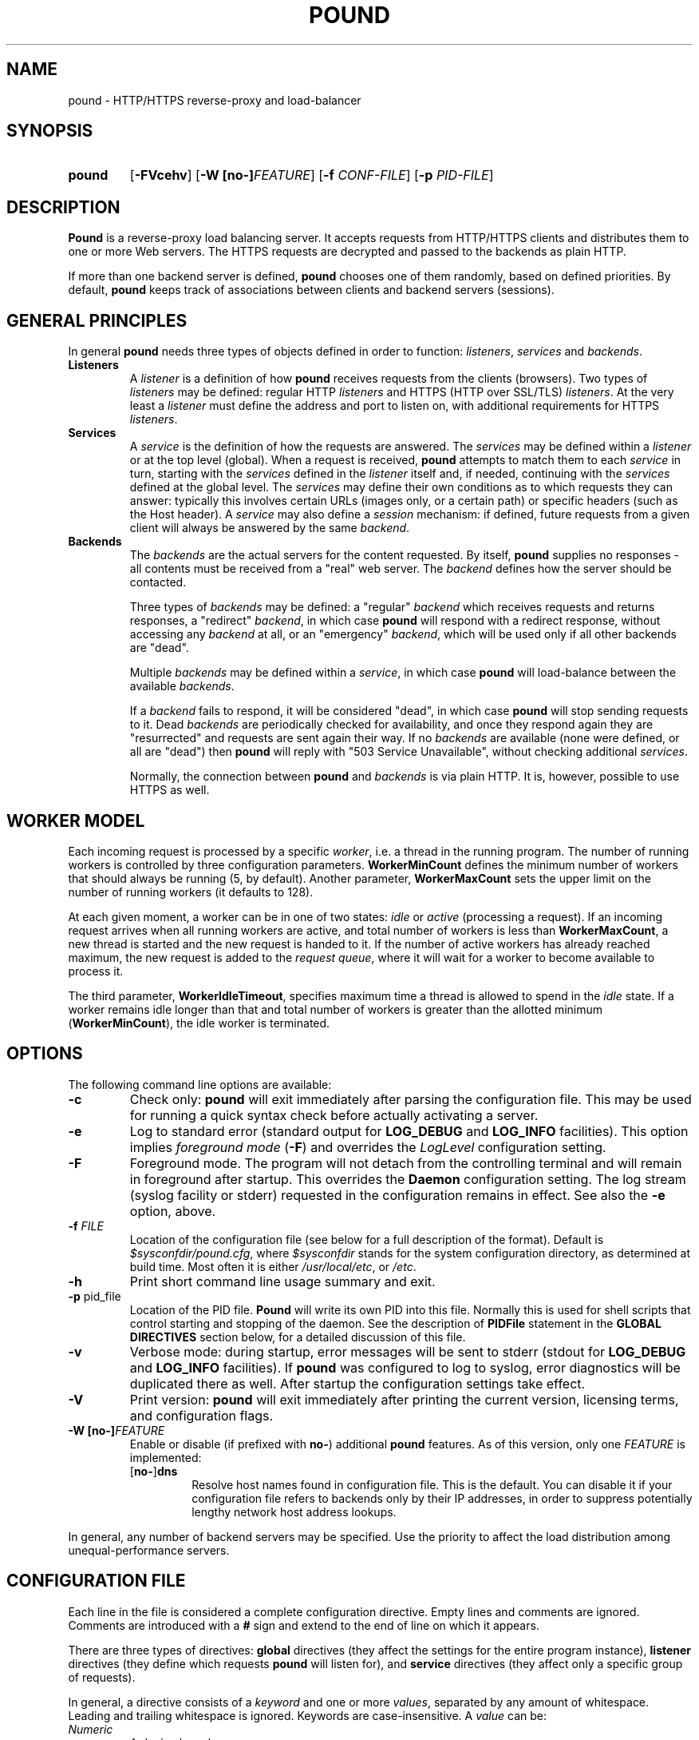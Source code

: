 .\" Pound - the reverse-proxy load-balancer
.\" Copyright (C) 2002-2010 Apsis GmbH
.\" Copyright (C) 2018-2023 Sergey Poznyakoff
.\"
.\" Pound is free software; you can redistribute it and/or modify
.\" it under the terms of the GNU General Public License as published by
.\" the Free Software Foundation; either version 3 of the License, or
.\" (at your option) any later version.
.\"
.\" Pound is distributed in the hope that it will be useful,
.\" but WITHOUT ANY WARRANTY; without even the implied warranty of
.\" MERCHANTABILITY or FITNESS FOR A PARTICULAR PURPOSE.  See the
.\" GNU General Public License for more details.
.\"
.\" You should have received a copy of the GNU General Public License
.\" along with pound.  If not, see <http://www.gnu.org/licenses/>.
.TH POUND 8 "February 17, 2023" "pound" "System Manager's Manual"
.SH NAME
pound \- HTTP/HTTPS reverse-proxy and load-balancer
.SH SYNOPSIS
.TP
.B pound
[\fB\-FVcehv\fR]
[\fB\-W [\fBno\-]\fIFEATURE\fR]
[\fB\-f \fICONF-FILE\fR]
[\fB\-p \fIPID-FILE\fR]
.SH DESCRIPTION
.PP
.B Pound
is a reverse-proxy load balancing server. It accepts requests from HTTP/HTTPS
clients and distributes them to one or more Web servers. The HTTPS requests are
decrypted and passed to the backends as plain HTTP.
.PP
If more than one backend server is defined,
.B pound
chooses one of them randomly, based on defined priorities. By default,
.B pound
keeps track of associations between clients and backend servers (sessions).
.SH GENERAL PRINCIPLES
.P
In general
.B pound
needs three types of objects defined in order to function:
.IR listeners ,
.I services
and
.IR backends .
.TP
\fBListeners\fR
A
.I listener
is a definition of how
.B pound
receives requests from the clients (browsers). Two types of
.I listeners
may be defined: regular HTTP
.I listeners
and HTTPS (HTTP over SSL/TLS)
.IR listeners .
At the very least a
.I listener
must define the address and port to listen on, with additional
requirements for HTTPS
.IR listeners .
.TP
\fBServices\fR
A
.I service
is the definition of how the requests are answered. The
.I services
may be defined within a
.I listener
or at the top level (global). When a request is received,
.B pound
attempts to match them to each
.I service
in turn, starting with the
.I services
defined in the
.I listener
itself and, if needed, continuing with the
.I services
defined at the global level. The
.I services
may define their own conditions as to which requests they can answer:
typically this involves certain URLs (images only, or a certain path)
or specific headers (such as the Host header). A
.I service
may also define a
.I session
mechanism: if defined, future requests from a given client will always
be answered by the same
.IR backend .
.TP
\fBBackends\fR
The
.I backends
are the actual servers for the content requested. By itself,
.B pound
supplies no responses - all contents must be received from a "real"
web server. The
.I backend
defines how the server should be contacted.
.IP
Three types of
.I backends
may be defined: a "regular"
.I backend
which receives requests and returns responses, a "redirect"
.IR backend ,
in which case
.B pound
will respond with a redirect response, without accessing any
.I backend
at all, or an "emergency"
.IR backend ,
which will be used only if all other backends are "dead".
.IP
Multiple
.I backends
may be defined within a
.IR service ,
in which case
.B pound
will load-balance between the available
.IR backends .
.IP
If a
.I backend
fails to respond, it will be considered "dead", in which case
.B pound
will stop sending requests to it. Dead
.I backends
are periodically checked for availability, and once they respond again they
are "resurrected" and requests are sent again their way. If no
.I backends
are available (none were defined, or all are "dead") then
.B pound
will reply with "503 Service Unavailable", without checking additional
.IR services .
.IP
Normally, the connection between
.B pound
and
.I backends
is via plain HTTP.  It is, however, possible to use HTTPS as well.
.SH WORKER MODEL
Each incoming request is processed by a specific \fIworker\fR, i.e. a
thread in the running program.  The number of running workers is
controlled by three configuration parameters.  \fBWorkerMinCount\fR
defines the minimum number of workers that should always be running
(5, by default). Another parameter, \fBWorkerMaxCount\fR sets the
upper limit on the number of running workers (it defaults to 128).
.PP
At each given moment, a worker can be in one of two states: \fIidle\fR
or \fIactive\fR (processing a request).  If an incoming request
arrives when all running workers are active, and total number of
workers is less than \fBWorkerMaxCount\fR, a new thread is started and
the new request is handed to it.  If the number of active workers has
already reached maximum, the new request is added to the \fIrequest
queue\fR, where it will wait for a worker to become available to
process it.
.PP
The third parameter, \fBWorkerIdleTimeout\fR, specifies maximum time
a thread is allowed to spend in the \fIidle\fR state.  If a worker
remains idle longer than that and total number of workers is greater
than the allotted minimum (\fBWorkerMinCount\fR), the idle worker is
terminated.
.SH OPTIONS
The following command line options are available:
.TP
\fB\-c\fR
Check only:
.B pound
will exit immediately after parsing the configuration file. This may
be used for running a quick syntax check before actually activating a
server.
.TP
\fB\-e\fR
Log to standard error (standard output for \fBLOG_DEBUG\fR and
\fBLOG_INFO\fR facilities).  This option implies \fIforeground mode\fR
(\fB\-F\fR) and overrides the \fILogLevel\fR configuration setting.
.TP
\fB\-F\fR
Foreground mode.  The program will not detach from the controlling
terminal and will remain in foreground after startup.  This overrides
the \fBDaemon\fR configuration setting.  The log stream (syslog
facility or stderr) requested in the configuration remains in effect.
See also the \fB\-e\fR option, above.
.TP
\fB\-f\fR \fIFILE\fR
Location of the configuration file (see below for a full description
of the format).  Default is
.IR $sysconfdir/pound.cfg ,
where \fI$sysconfdir\fR stands for the system configuration directory,
as determined at build time.  Most often it is either
.IR /usr/local/etc ,
or
.IR /etc .
.TP
.B \-h
Print short command line usage summary and exit.
.TP
\fB\-p\fR pid_file
Location of the PID file.
.B Pound
will write its own PID into this file. Normally this is used for shell
scripts that control starting and stopping of the daemon. See the
description of
.B PIDFile
statement in the
.B GLOBAL DIRECTIVES
section below, for a detailed discussion of this file.
.TP
\fB\-v\fR
Verbose mode: during startup, error messages will be sent to stderr
(stdout for \fBLOG_DEBUG\fR and \fBLOG_INFO\fR facilities).  If
.B pound
was configured to log to syslog, error diagnostics will be duplicated
there as well.  After startup the configuration settings take effect.
.TP
\fB\-V\fR
Print version:
.B pound
will exit immediately after printing the current version, licensing
terms, and configuration flags.
.TP
\fB\-W [\fBno\-]\fIFEATURE\fR
Enable or disable (if prefixed with \fBno\-\fR) additional \fBpound\fR
features.  As of this version, only one \fIFEATURE\fR is implemented:
.RS
.TP
.RB [ no\- ] dns
Resolve host names found in configuration file.  This is the default.
You can disable it if your configuration file refers to backends only
by their IP addresses, in order to suppress potentially lengthy
network host address lookups.
.RE
.PP
In general, any number of backend servers may be specified. Use the
priority to affect the load distribution among unequal-performance
servers.
.SH "CONFIGURATION FILE"
Each line in the file is considered a complete configuration
directive. Empty lines and comments are ignored. Comments are
introduced with a \fB#\fR sign and extend to the end of line on which
it appears.
.PP
There are three types of directives:
.B global
directives (they affect the settings for the entire program instance),
.B listener
directives (they define which requests
.B pound
will listen for), and
.B service
directives (they affect only a specific group of requests).
.PP
In general, a directive consists of a \fIkeyword\fR and one or
more \fIvalues\fR, separated by any amount of whitespace.  Leading and
trailing whitespace is ignored. Keywords are case-insensitive. A
\fIvalue\fR can be:
.TP
.I Numeric
A decimal number.
.TP
.I Boolean
The words \fByes\fR, \fBtrue\fR, \fBon\fR, or \fB1\fR indicating
\fItrue\fR, and \fBno\fR, \fBfalse\fR, \fBoff\fR, or \fB0\fR
indicating \fIfalse\fR. All words are case-insensitive.
.TP
.I String
Any sequence of characters between double-quotes.  A backslash is
treated as an escape character: if it is followed by a double-quote
or another backslash, it is removed and the character after it is
read literally.  If it is followed by any other character, a warning
message is printed.
.TP
.I Identifier
A sequence of characters starting with an ASCII letter and consisting
of letters, digits and underscores.
.TP
.I IP address
An IPv4 or IPv6 address in numeric form, or a hostname.
.PP
Unless specified otherwise, directives may appear in any order.
.SH "GLOBAL DIRECTIVES"
Global directives may appear anywhere within the configuration file,
although it is customary for them to be at the start.
.TP
\fBUser\fR "user_name"
Specify the user
.B pound
will run as (must be defined in the system user database).
.TP
\fBGroup\fR "group_name"
Specify the group
.B pound
will run as (must be defined in the system group database).
.TP
\fBRootJail\fR "directory_path_and_name"
Specify the directory that
.B pound
will chroot to at runtime. Please note that OpenSSL requires access to
/dev/urandom, so make sure you create a device by that name,
accessible from the root jail directory.
.B pound
may also require access to
.I /dev/syslog
or similar.
.TP
\fBHeaderOption\fR \fIopt\fR...
Sets default options for header addition.  \fIopt\fR is one of:
\fBnone\fR to disable additional headers, \fBforwarded\fR to enable
adding
.BR X\-Forwarded\-For ,
.BR X\-Forwarded\-Proto ,
and
.B X\-Forwarded\-Port
headers, and
.B ssl
to enable passing information about SSL certificates in various
.B X\-SSL\-*
headers.  The default is
.IP
.RS
.B HeaderOption forwarded ssl
.RE
.IP
This setting can be overridden on a per-listener basis.  See the
description of \fBHeaderOption\fR directive in \fBHTTP Listener\fR
section, and section \fBBUILT-IN HEADERS\fR, for a detailed
discussion of various header modification directives and their effect.
.TP
\fBDaemon\fR \fIbool\fR
Have
.B pound
run in the foreground (if \fIfalse\fR) or as a daemon (if
\fItrue\fR). By default
.B pound
runs as a daemon (detaches itself from the controlling terminal and
puts itself in the background). By specifying this option you can force
.B pound
to work like a regular process. Useful for debugging or if you want to
use something like \fIdaemontools\fR.
.TP
\fBSupervisor\fR \fIbool\fR
When running in daemon mode, start a \fIsupervisor\fR process first.
This process will monitor the subordinate \fBpound\fR process, restarting
it if it fails.
.TP
\fBWorkerMinCount\fR \fIN\fR
Sets minimum number of worker threads that must always be running.
The default is 5.
See the section
.B WORKER MODEL
above for a detailed discussion.
.TP
\fBWorkerMaxCount\fR \fIN\fR
Sets maximum number of worker threads.  The default is 128.
See the section
.B WORKER MODEL
above for a detailed discussion.
.TP
\fBWorkerIdleTimeout\fR \fISEC\fR
Sets idle timeout for a worker thread.  Default is 30 seconds.
See the section
.B WORKER MODEL
above for a detailed discussion.
.TP
\fBThreads\fR \fIN\fR
This statement, retained for backward compatibility with previous
versions of
.BR pound ,
is equivalent to:
.IP
.RS
.EX
WorkerMinCount \fIN\fR
WorkerMaxCount \fIN\fR
.EE
.RE
.TP
\fBLogFacility\fR \fIident\fR
Specify the log facility to use.  The
.I ident
is one of the following:
.BR auth ,
.BR authpriv ,
.BR cron ,
.BR daemon ,
.BR ftp ,
.BR kern ,
.BR lpr ,
.BR mail ,
.BR news ,
.BR syslog ,
.BR user ,
.BR uucp ,
.B local0
through
.BR local7 .
The default value is
.BR daemon .
Using a \fB\-\fR (dash) for the facility name causes
.B pound
to log to stdout/stderr.
.TP
\fBLogLevel\fR \fIn\fR
Specify the logging level: 0 for no logging, 1 (default) for regular
logging, 2 for extended logging (show chosen backend server as well),
3 for Apache-like format (Combined Log Format with Virtual Host), 4
(same as 3 but without the virtual host information) and 5 (same as 4
but with information about the
.B Service
and
.B Backend
used).
This value can be overridden for specific listeners.
.TP
\fBIgnoreCase\fR \fIbool\fR
Ignore case when matching URLs (default: \fIfalse\fR). This value can be
overridden for specific services.
.IP
This statement is deprecated and will be removed in future versions.
Please, use the \fB\-icase\fR option to the \fBURL\fR directive
instead.  See the discussion of \fIoptions\fR in
.B Service Matching Directives
section below.
.TP
\fBAlive\fR \fIn\fR
Specify how often
.B pound
will check for resurrected backend hosts (default: 30 seconds). In
general, it is a good idea to set this as low as possible - it
will find resurrected hosts faster. However, if you set it too
low it will consume resources - so beware.
.TP
\fBClient\fR \fIn\fR
Specify for how long
.B pound
will wait for a client request (default: 10 seconds). After this
long has passed without the client sending any data
.B pound
will close the connection. Set it higher if your clients
time-out on a slow network or over-loaded server, lower if you
start getting DOS attacks or run into problems with IE clients.
This value can be overridden for specific listeners.
.TP
\fBTimeOut\fR \fIn\fR
How long should
.B pound
wait for a response from the backend (in seconds). Default: 15 seconds.
This value can be overridden for specific backends.
.TP
\fBConnTO\fR \fIn\fR
How long should
.B pound
wait for a connection to the backend (in seconds). Default: the
.B TimeOut
value. This value can be overridden for specific backends.
.TP
\fBWSTimeOut\fR \fIn\fR
How long should
.B pound
wait for data from either backend or client in a connection upgraded to
a WebSocket (in seconds). Default: 600 seconds.
This value can be overridden for specific backends.
.TP
\fBGrace\fR \fIn\fR
How long should
.B pound
continue to answer existing connections after a receiving and INT or HUP
signal (default: 30 seconds). The configured listeners are closed
immediately. You can bypass this behaviour by stopping
.B pound
with a TERM or QUIT signal, in which case the program exits without any
delay.
.TP
\fBSSLEngine\fR "name"
Use an OpenSSL hardware acceleration card called \fIname\fR. Available
only if OpenSSL-engine is installed on your system.
.TP
\fBECDHcurve\fR "name"
Use the named curve for elliptical curve encryption (default: prime256v1).
.TP
\fBControl\fR "/path/to/socket"
Set the control socket path. If not defined,
.B pound
does not listen for any commands. The commands may be issued by using
the
.BR poundctl (8)
program.
.TP
\fBInclude\fR "/path/to/file"
Include the file as though it were part of the configuration file.
.TP
\fBAnonymise\fR
(alternative spelling \fBAnonymize\fR also accepted) Replace the last
byte of the client address with 0 for logging purposes.
Default: log the client address in full.
.TP
\fBACL\fR "name"
Define a \fInamed access control list\fR (\fIACL\fR).  An ACL is a
list of network addresses in CIDR notation, terminated with an
.B End
directive on a line by itself.  E.g.:
.sp
.RS
.EX
ACL "secure"
   "192.0.2.0/26"
   "203.0.113.0/24"
End
.EE
.sp
Named ACLs can be used in \fBService\fR definitions to make services
available from certain IP addresses only.
.RE
.TP
\fBPIDFile\fR "filename"
Sets the name of the file where to store program PID.  It can be
overridden by the
.B \-p
command line option.
.IP
.I Notice
the following:
.RS
.nr step 1 1
.IP \n[step].
PID file is used only in daemon mode (\fBDaemon on\fR in the
configuration file).
.IP \n+[step].
When running with a supervisor, this file holds PID of the supervisor
process.  Otherwise, it holds PID of the main
.B pound
process.  This means it is always suitable for signalling the program
using the traditional \fBkill `cat filename`\fR technique.
.IP \n+[step].
Before shutting down,
.B pound
removes this file.  This may be not possible in two cases: if it
switches to another user privileges after startup (at least one of
\fBUser\fR or \fBGroup\fR used in the configuration file), or if it
runs in a chrooted environment (\fBRootJail\fR used).  In these cases,
the PID file will remain on disk after termination of the program.
.RE
.SH "HTTP Listener"
An HTTP listener defines an address and port that
.B pound
will listen on for HTTP requests. All configuration directives enclosed
between
.B ListenHTTP
and
.B End
are specific to a single HTTP listener. At the very least you must specify
and address and a port for each listener. The following directives are
available:
.TP
\fBAddress\fR \fIaddress\fR
The address that
.B pound
will listen on. This can be a numeric IP address, or a symbolic host name
that must be resolvable at run-time, or a full pathname of a UNIX
socket.  Either this parameter or
.B SocketFrom
(see below) must be present. The address 0.0.0.0 may be used as an
alias for 'all available addresses on this machine', but this practice
is strongly discouraged, as it will interfere with the rewriting
mechanisms (see below).
.TP
\fBPort\fR \fIport\fR
The port number or service name that
.B pound
will listen on.  This parameter must be present if the
.B Address
parameter contains an IPv4 or IPv6 address.
.TP
\fBSocketFrom\fR "/path/to/socket"
Read the socket to listen on from the UNIX socket given as argument.
If this parameter is supplied, neither
.B Address
nor
.B Port
may be used.  This parameter is intended for testing
.BR pound .
.TP
\fBxHTTP\fR \fIn\fR
Defines which HTTP verbs are accepted. The possible values are:
.IP
.B 0
(default) accept only standard HTTP requests (GET, POST, HEAD).
.IP
.B 1
additionally allow extended HTTP requests (PUT, PATCH, DELETE).
.IP
.B 2
additionally allow standard WebDAV verbs (LOCK, UNLOCK, PROPFIND,
PROPPATCH, SEARCH, MKCOL, MOVE, COPY, OPTIONS, TRACE, MKACTIVITY,
CHECKOUT, MERGE, REPORT).
.IP
.B 3
additionally allow MS extensions WebDAV verbs (SUBSCRIBE, UNSUBSCRIBE,
NOTIFY, BPROPFIND, BPROPPATCH, POLL, BMOVE, BCOPY, BDELETE, CONNECT).
.TP
\fBClient\fR \fIn\fR
Override the global
.I Client
time-out value.
.TP
\fBCheckURL\fR "pattern to match"
Define a pattern that must be matched by each request sent to this
listener. A request that does not match is considered to be illegal.
By default
.B pound
accepts all requests (i.e. the pattern is ".*"), but you are free to
limit it to something more reasonable. Please note that this applies
only to the request path -
.B pound
will still check that the request is syntactically correct.
.TP
\fBErr404\fR "filename"
A file with the text to be displayed if an Error 404 occurs.
Default: "Not Found.".
.TP
\fBErr413\fR "filename"
A file with the text to be displayed if an Error 413 occurs.
Default: "Request too large.".
.TP
\fBErr414\fR "filename"
A file with the text to be displayed if an Error 414 occurs.
Default: "Request URI is too long.".
.TP
\fBErr500\fR "filename"
A file with the text to be displayed if an Error 500 occurs.
Default: "An internal server error occurred. Please try again later.".
.TP
\fBErr501\fR "filename"
A file with the text to be displayed if an Error 501 occurs.
Default: "This method may not be used.".
.TP
\fBErr503\fR "filename"
A file with the text to be displayed if an Error 503 occurs.
Default: "The service is not available. Please try again later.".
.TP
\fBMaxRequest\fR \fIn\fR
Request maximal size. All requests will be limited to these many
bytes. If a request contains more data than allowed, an error 413 is
returned. Default: unlimited.
.TP
\fBRewriteLocation\fR 0|1|2
If set to 1, force
.B pound
to change the Location: and Content-location: headers in responses. If they
point to the backend itself or to the listener (but with the wrong protocol),
the response will be changed to show the virtual host in the request. Default:
1 (active).  If the value is set to 2, only the backend address is compared;
this is useful for redirecting a request to an HTTPS listener on
the same server as the HTTP listener.
.TP
\fBRewriteDestination\fR \fIbool\fR
If set to \fItrue\fI, force
.B pound
to change the "Destination:" header in requests. The header is changed
to point to the backend itself with the correct protocol. Default:
\fIfalse\fR.
.TP
\fBLogLevel\fR value
Override the global
.B LogLevel
value.
.TP
\fBService\fR [ "name" ]
This defines a private service (see below for service definition
syntax). This service will be used only by this listener. The service
may be optionally named, with the name showing in the
.BR poundctl (8)
listings.
.TP
\fBACME\fR "directory"
Serve ACME challenge requests from the given
.IR directory .
See the section
.B ACME
below.
.TP
\fBHeaderOption\fR \fIopt\fR...
Modifies global header addition options for this listener.  Global
options are set by the \fBHeaderOption\fR directive in the global
scope and default to \fBforwarded ssl\fR.  \fIopt\fR is one of:
.RS
.TP
.B all
Enable all additional headers.
.TP
.B none
Disable all additional headers.
.TP
.B forwarded
Enable adding
.BR X\-Forwarded\-For ,
.BR X\-Forwarded\-Proto ,
and
.B X\-Forwarded\-Port
headers.
.TP
.B ssl
Enable passing information about SSL certificates in various
.B X\-SSL\-*
headers.
.RE
.IP
Each option except \fBnone\fR can be prefixed with \fBno\-\fR to
revert its meaning.
.IP
For example, to disable adding the \fBX\-SSL\-*\fR headers for a
listener, one would use:
.IP
.RS
.B HeaderOption no\-ssl
.RE
.IP
See the description of \fBHeaderOption\fR directive in \fBGLOBAL
DIRECTIVES\fR section, and section \fBBUILT-IN HEADERS\fR, for a
detailed discussion of various header modification directives and
their effect.
.SS Modification directives
The following directives modify the incoming request prior to passing
it to the selected service.  These are discussed in detail
in the section
.BR "REQUEST MODIFICATION" ,
below.
.TP
\fBDeleteHeader\fR "header: pattern"
Remove certain headers from the incoming requests. All occurrences of
the matching specified header will be removed. See the section
for a detailed discussion of various header modification directives.
.TP
\fBSetHeader\fR "header: to add"
Add the defined header to the request passed to the backend
server. The header is added verbatim. Use multiple \fBHeaderAdd\fR
directives if you need to add more than one header.
.TP
\fBSetURL\fR "value"
Sets the URL part of the request.
.TP
\fBSetPath\fR "value"
Sets the path part.
.TP
\fBSetQuery\fR "value"
Sets the query part.
.TP
\fBSetQueryParam\fR "name" "value"
Modifies the query.  Sets the query parameter \fIname\fR to \fIvalue\fR.
.TP
\fBSetFragment\fB "value"
Sets the fragment part.
.TP
.BR Rewrite " ... [ " Else " ... ] " End
Conditionally apply request modification depending on whether request
matches certain conditions.
.SS Compatibility directives
The following directives are retained for compatibility with previous
versions of
.BR pound .
They will be removed in future releases.
.TP
\fBHeaderAdd\fR "header: to add"
Same as \fBSetHeader\fR.
.TP
\fBAddHeader\fR "header: to add"
Same as \fBSetHeader\fR.
.TP
\fBHeaderRemove\fR "pattern"
Same as \fBDeleteHeader\fR.
.TP
\fBHeadRemove\fR "pattern"
Same as \fBDeleteHeader\fR.
.SH "HTTPS Listener"
An HTTPS listener defines an address and port that
.B pound
will listen on for HTTPS requests. All configuration directives enclosed
between
.B ListenHTTPS
and
.B End
are specific to a single HTTPS listener. At the very least you must specify
an address, a port and a server certificate for each listener. All directives
defined for HTTP listeners are applicable to HTTPS listeners as well. The
following additional directives are also available:
.TP
\fBCert\fR "certificate file"
Specify the server certificate. The
.I certificate file
is the file containing the certificate, possibly a certificate chain
and the signature for this server. This directive is
.B mandatory
for HTTPS listeners.
.IP
Please note that multiple
.B Cert
directives are allowed if your OpenSSL version supports SNI. In such cases,
the first directive is the default certificate, with additional certificates
used if the client requests them.
.IP
The ordering of the directives is important: the first certificate where the CN
matches the client request will be used, so put your directives in the
most-specific-to-least specific order (i.e. wildcard certificates
.B after
host-specific certificates).
.IP
.B Cert
directives
.B must
precede all other SSL-specific directives.
.TP
\fBClientCert\fR 0|1|2|3 \fIdepth\fR
Ask for the client's HTTPS certificate: 0 - don't ask (default), 1 - ask,
2 - ask and fail if no certificate was presented, 3 - ask but do not verify.
.I Depth
is the depth of verification for a client certificate (up to 9). The default
depth limit is 9, allowing for the peer certificate and additional 9 CA
certificates that must be verified.
.TP
\fBDisable\fR SSLv2|SSLv3|TLSv1|TLSv1_1|TLSv1_2
Disable the protocol \fBand all lower protocols as well\fR.
This is due to a limitation in OpenSSL, which does not support
disabling a single protocol. For example,
.B Disable TLSv1
would disable SSLv2, SSLv3 and TLSv1, thus allowing only TLSv1_1 and TLSv1_2.
.TP
\fBCiphers\fR "acceptable:cipher:list"
This is the list of ciphers that will be accepted by the SSL
connection; it is a string in the same format as in OpenSSL
.BR ciphers (1)
and
.BR SSL_CTX_set_cipher_list (3).
.TP
\fBSSLHonorCipherOrder\fR \fIbool\fR
If set to \fItrue\fR, the server will broadcast a preference to use
ciphers in the order supplied in the \fBCiphers\fR directive.  If the
value is \fIfalse\fR, the server will accept any cipher from the
.B Ciphers
list.  Default value is \fIfalse\fR.
.TP
\fBSSLAllowClientRenegotiation\fR 0|1|2
If this value is 0, client initiated renegotiation will be disabled.
This will mitigate DoS exploits based on client renegotiation,
regardless of the patch status of clients and servers related to
"Secure renegotiation".  If the value is 1, secure renegotiation is
supported.  If the value is 2, insecure renegotiation is supported,
with unpatched clients. \fBThis can lead to a DoS and a Man in the
Middle attack!\fR The default value is 0.
.TP
\fBCAlist\fR "CAcert_file"
Set the list of "trusted" CA's for this server. The CAcert_file is a
file containing a sequence of CA certificates (PEM format). The names
of the defined CA certificates will be sent to the client on connection.
.TP
\fBVerifyList\fR "Verify_file"
Set the CA (Certificate Authority). The Verify_file is a file that
contains the CA root certificates (in PEM format).
.IP
.IR "Please note":
there is an important difference between the CAlist and the VerifyList. The
CAlist tells the client (browser) which client certificates it should
send. The VerifyList defines which CAs are actually used for the
verification of the returned certificate.
.TP
\fBCRLlist\fR "CRL_file"
Set the CRL (Certificate Revocation List) file. The CRL_file is a file
that contains the CRLs (in PEM format).
.TP
\fBNoHTTPS11\fR 0|1|2
Behave like an HTTP/1.0 server for HTTPS clients. If this value is
0, disable the check. If the value is 1, do not allow multiple
requests on SSL connections. If the value is 2 (default), disable multiple
requests on SSL connections only for MSIE clients. Required
work-around for a bug in certain versions of IE.
.SH "Service"
A service is a definition of which backend servers
.B pound
will use to reply to incoming requests. A service may be defined as part
of a listener (in which case it will be used only by that listener), or
globally (which makes it available to all listeners).
.B Pound
selects a listener based on user-supplied conditions that analyze the
incoming request URL and/or headers.  It will always scan
listener-specific services first.  If none matches, it
will try the global ones.  Services are tried in the same order as
they are defined in configuration.
.PP
All configuration directives enclosed between
.B Service
and
.B End
are specific to a single service. They can be subdivided into two
categories: \fIservice matching directives\fR and \fIbackend definitions\fR.
.SS Service Matching Directives
These directives determine whether a particular request should be
handled by this service.  When a request arrives, each service is
considered in turn (first services defined within the listener that
received the request, then the ones defined in global scope).  First
service that matches the request will be used.  If no service matches,
a 503 "Service unavailable" error is returned.
.PP
Unless explicitly stated in the configuration file, all matching
directives are joined by a boolean \fBAND\fR.
.PP
A service with no matching directives always matches.
.TP
\fBACL\fR "name"
Match the source IP address against the named ACL.  The ACL must have
been defined earlier (see the
.B ACL
statement in
.B "GLOBAL DIRECTIVES"
section above).  If the IP doesn't match, then this service will be
skipped and next one tried.
.TP
\fBACL\fR
This statement defines an unnamed ACL to match the source IP against.
This line must be followed by one or more lines defining CIDRs, as
described in the
.B "GLOBAL DIRECTIVES"
section above.
The ACL definition is finished with a
.B End
keyword on a line by itself.
.sp
Semantically it is equivalent to the named ACL reference described above.
.TP
\fBURL\fR [\fIoptions\fR] "\fIpattern\fR"
Match the URL of the incoming request.  By default, \fIpattern\fR is
treated as case-sensitive regular expression.  This can be changed by
\fIoptions\fR, described below.
.TP
\fBHeader\fR [\fIoptions\fR] "\fIpattern\fR"
The request must contain at least one header matching the given
\fIpattern\fR.  By default, \fIpattern\fR is treated as
case-insensitive regular expression.  This can be changed by
\fIoptions\fR, described below.
.TP
\fBHost\fR [\fIoptions\fR] "\fIhostname\fR"
The request must contain a \fBHost\fR header whose value matches
\fIhostname\fR.  In the absence of \fIoptions\fR, case-insensitive
exact match is assumed, i.e. this construct is equivalent to
.IP
\fBHeader\fR "Host:[[:space:]]*\fIqhost\fR"
.IP
where \fIqhost\fR is the "\fIhostname\fR" argument in quoted form, i.e. with
all characters that have special meaning in regular expressions
escaped.
.IP
See below for the discussion of \fIoptions\fR and their effect on
matching.
.IP
This statement is provided to facilitate handling of \fIvirtual
hosts\fR.  See the
.B EXAMPLES
section.
.TP
\fBPath\fR [\fIoptions\fR] "\fIpattern\fR"
Match the path part of the incoming request.
.TP
\fBQuery\fR [\fIoptions\fR] "\fIpattern\fR"
Match the query part of the incoming request.
.TP
\fBQueryParam\fR "\fIname\fR" [\fIoptions\fR] "\fIpattern\fR"
Match the value of the query parameter \fIname\fR.  The value is
decoded prior to use.
.TP
\fBFragment\fR [\fIoptions\fR] "\fIpattern\fR"
Match the fragment part of the incoming request.  The value is
decoded prior to use.
.PP
The \fIoptions\fR argument in the above directives can be used to
select the comparison method.  It consists of zero or more option
flags from the following list:
.TP
.B \-re
Use regular expression matching.
.TP
.B \-exact
Use exact string matching.
.TP
.B \-beg
Exact match at the beginning of string (prefix match).
.TP
.B \-end
Exact match at the end of string (suffix match).
.TP
.B \-case
Case-sensitive comparison.
.TP
.B \-icase
Case-insensitive comparison.
.PP
For example, the following will match any request whose \fBHost\fR
header begins with "www." (case-insensitive):
.PP
.EE
Host -icase -beg "www."
.EX
.SS Compatibility directives
The following directives are provided for backward compatibility with
older versions of
.BR pound .
They will be removed in future versions.
.TP
\fBHeadRequire\fR "pattern"
Same as \fBHeader\fR.
.TP
\fBHeadDeny\fR "pattern"
A shortcut for
.IP
\fBNot header\fR "pattern"
.IP
In other words: the request may
.B not
contain any header matching the given pattern.  See the
.B Negation
section, below.
.SS Negation
Prefixing any of the directives discussed above with \fBnot\fR will
revert the sense of comparison.  For example,
.PP
.EX
Not url "^/static/"
.EE
.PP
will match any request, whose URL \fIdoes not\fR begin with "/static/".
.PP
Negating compound statements is allowed as well, e.g.:
.PP
.EX
Not ACL
   "192.0.2.0/26"
   "203.0.113.0/24"
End
.EE
.SS Match statement
A \fBMatch\fR statement allows you to group matching directives using
arbitrary boolean operations.  The syntax is:
.PP
.EX
Match \fIOP\fR
  \fIdirectives\fR...
End
.EE
.PP
where \fIOP\fR is \fBAND\fR to use boolean and, and \fBOR\fR
(case-insensitive) to use boolean \fIor\fR, and \fIdirectives\fR stand for
any number of matching directives discussed above (including the
\fBMatch\fR directive).
.PP
Prefixing \fBMatch\fR directive with a word \fBnot\fR reverts its result.
.PP
\fBMatch\fR directives can be nested to any depth.
.PP
Technically, an implicit \fBMatch AND\fR block is created around
unenclosed matching directives on the top level of a \fBService\fR block.
.SS Modification directives
The following directives modify the incoming request prior to passing
it to the selected backend.  These are discussed in detail
in the section
.BR "REQUEST MODIFICATION" ,
below.
.TP
\fBDeleteHeader\fR "header: pattern"
Remove matching headers from the incoming requests.
.TP
\fBSetHeader\fR "header: to add"
Add the defined header to the request passed to the backend
server.
.TP
\fBSetURL\fR "value"
Sets the URL part of the request.
.TP
\fBSetPath\fR "value"
Sets the path part.
.TP
\fBSetQuery\fR "value"
Sets the query part.
.TP
\fBSetQueryParam\fR "name" "value"
Modifies the query.  Sets the query parameter \fIname\fR to \fIvalue\fR.
.TP
\fBSetFragment\fB "value"
Sets the fragment part.
.TP
.BR Rewrite " ... [ " Else " ... ] " End
Conditionally apply request modification depending on whether request
matches certain conditions.
.SS Backend definitions
.TP
\fBBackend\fR
Directives enclosed between a
.B Backend
and
the following
.B End
directives define a single backend server (see below for details). You
may define multiple backends per service, in which case
.B pound
will attempt to load-balance between them.
.TP
\fBRedirect\fR [\fIcode\fR] "url"
This is a special type of backend. Instead of sending the request to a backend
.B pound
replies immediately with a redirection to the given URL. You may
define multiple redirectors in a service, as well as mixing them with
regular backends.
.IP
Optional \fIcode\fR can be one of:
.BR 301 ,
.B 302
(the default),
.BR 303 ,
.BR 307 ,
or
.BR 308 .
.IP
The redirection destination is determined by the actual
.I url
you specify.  It can contain references to parenthesized subexpressions
in the eight recently matched request matching directives of the enclosing
.BR Service .
Syntactically, \fB$\fIN\fR (\fIN\fR is a decimal number)
refers to \fIN\fRth parenthesized subexpression of the most
recently matched statement, and \fB$\fIN\fB(\fIM\fB)\fR refers to
\fIN\fRth parenthesized subexpression of \fIM\fRth recently matched
statement.  Numbering of subexpressions starts at 1 (\fB$0\fR refers
to the entire matching string).  Numbering of matches starts
at 0.
.IP
For example, given the following statements 
.IP
.EX
Host -re "www\\.(.+)"
Header -re -icase "^Content-Type: *(.*)"
Path "^/static(/.*)?"
.EE
.IP
\fB$1\fR refers to the subgroup of \fBPath\fR, \fB$1(1)\fR - to that of
\fBHeader\fR, and \fB$1(2)\fR - to that of \fBHost\fR.
.IP
Curly braces may be used to avoid incorrectly parsing text fragment
that follows the reference as being its part.  This is useful if the
reference is immediately followed by a decimal digit or opening
parenthesis, as in: \fB"${1}(text)"\fR.
.IP
To insert a literal dollar or percent sign in
.IR url ,
use
.B $$
or
.BR $% ,
correspondingly.
.IP
Beside these constructs,
.I request accessors
can be used.  A request accessor is
.IP
.RS
.EX
.IR %[ name ]
.EE
.RE
.IP
where \fIname\fR is one of:
.BR url ,
.BR path ,
.BR query ,
.BR param ,
.BR fragment ,
and
.BR header ,
denoting the corresponding part of the request.  The
.B param
and
.B header
accessors take a single argument: the name of the query parameter or
HTPP header.  Accessors are explained in detail in section
.BR "REQUEST MODIFICATION DIRECTIVES" .
.IP
For compatibility with previous \fBpound\fR versions, if no
\fB$\fIN\fR references are found in
.IR url ,
the following logic is used:
if it is a "pure" host (i.e. with no path) then the client will be
redirected to the host you specified, with the original request path
appended. If your
.I url
does contain a path, then the request path is ignored.
.IP
Examples: the following reverts first two path components of the
original URL:
.IP
.EX
Service
    Host -re "(.+)"
    URL "^/([^/]+)/([^/]+)(/.*)?"
    Redirect "http://%0/$2/$1$3"
End
.EE
.IP
Notice the use of \fBHost\fR to supply hostname part for the redirect.
.IP
Using request accessors, the above example can be rewritten as:
.IP
.EX
Service
    URL "^/([^/]+)/([^/]+)(/.*)?"
    Redirect "http://%[header host]/$2/$1$3"
End
.EE
.IP
Compatibility syntax: if you specified
.IP
.EX
Redirect "http://abc.example"
.EE
.IP
and the client requested
.I http://xyz/a/b/c
then it will be redirected to
.IR "http://abc.example/a/b/c" ,
but if you specified
.IP
.EX
Redirect "http://abc.example/index.html"
.EE
.IP
it will be sent to
.IR "http://abc.example/index.html".
.TP
\fBError \fISTATUS\fR [\fIFILE\fR]
Special case of backend that returns HTTP error page.  The \fISTATUS\fR
argument supplies HTTP status code.  Optional \fIFILE\fR argument is
the name of a disk file with the error page content (HTML).  If not
supplied, the text is determined as usual: first the
.BI Err STATUS
statement for the enclosing listener is consulted.  If it is not present, the
default error page is used.
.IP
The \fBError\fR directive is useful in a catch-all service, which
outputs an error page if no service matching the incoming request was
found.  See the \fBEXAMPLES\fR section for details.
.TP
\fBEmergency\fR
Directives enclosed between an
.B Emergency
and
the following
.B End
directives define an emergency backend server (see below for
details). You may define only one emergency server per service, which
.B pound
will attempt to use if all backends are down.
.TP
.B Metrics
Special backend type that implements Openmetrics protocol output.  See
the section
.B Metrics
below for a detailed discussion.
.TP
\fBSession\fR
Directives enclosed between a
.B Session
and
the following
.B End
directives define a session-tracking mechanism for the current
service. See below for details.
.SS Other directives
.TP
\fBIgnoreCase\fR \fIbool\fR
Override the global
.B IgnoreCase
setting.
.IP
This statement is deprecated and will be removed in future versions.
Please, use the \fB\-icase\fR option to the \fBURL\fR directive
instead.  See the discussion of \fIoptions\fR in
.B Service Matching Directives
section above.
.TP
\fBDisabled\fR \fIbool\fR
Start
.B pound
with this service disabled (\fItrue\fR) or enabled (\fIfalse\fR). If
started as disabled, the service can be later enabled with
.BR poundctl (8).
.SH "ACME"
This statement creates a \fIservice\fR specially crafted for answering
ACME HTTP-01 challenge requests (see
.BR https://letsencrypt.org/docs/challenge-types/#http-01-challenge ).
It takes a single argument specifying a directory where ACME
challenges are stored.  The argument is subject to \fIbackreference
expansions\fR as discussed in the description of the \fBRedirect\fR
statement, in section
.B Service
above.
.PP
It is supposed that another program is started
periodically, which checks for certificates approaching their
expiration, issues renewal requests and stores the obtained ACME
challenges in that directory.
.SH "Backend"
A backend is a definition of a single backend server
.B pound
will use to reply to incoming requests.  All configuration directives
enclosed between
.B Backend
and
.B End
are specific to a single backend. The following directives are available:
.TP
\fBAddress\fR \fIaddress\fR
The address that
.B pound
will connect to. This can be a numeric IP address, a symbolic host name
that must be resolvable at run-time, or a full pathname of a UNIX
socket. If the name cannot be resolved to a valid address,
.B pound
will assume that it represents the path for a Unix-domain socket. This is a
.B mandatory
parameter.
.TP
\fBPort\fR \fIport\fR
The port number or service name that
.B pound
will connect to. This is a
.B mandatory
parameter for non Unix-domain backends.
.TP
\fBHTTPS\fR
The backend is using HTTPS.
.TP
\fBCert\fR "certificate file"
Specify the certificate that
.B pound
will use as a client. The
.I certificate file
is the file containing the certificate, possibly a certificate chain
and the signature.
This directive may appear only after the
.B HTTPS
directive.
.TP
\fBDisable\fR SSLv2|SSLv3|TLSv1|TLSv1_1|TLSv1_2
Disable the protocol \fBand all lower protocols as well\fR.
This is due to a limitation in OpenSSL, which does not support
disabling a single protocol. For example,
.B Disable TLSv1
would disable SSLv2, SSLv3 and TLSv1, thus allowing only TLSv1_1 and TLSv1_2.
This directive may appear only after the
.B HTTPS
directive.
.TP
\fBCiphers\fR "acceptable:cipher:list"
This is the list of ciphers that will be accepted by the SSL
connection; it is a string in the same format as in OpenSSL
.BR ciphers (1)
and
.BR SSL_CTX_set_cipher_list (3).
This directive may appear only after the
.B HTTPS
directive.
.TP
\fBPriority\fR \fIn\fR
The priority of this backend (between 1 and 9, 5 is default). Higher priority
backends will be used more often than lower priority ones, so you should
define higher priorities for more capable servers.
.TP
\fBTimeOut\fR \fIn\fR
Override the global
.B TimeOut
value.
.TP
\fBConnTO\fR \fIn\fR
Override the global
.B ConnTO
value.
.TP
\fBWSTimeOut\fR \fIn\fR
Override the global
.B WSTimeOut
value.
.TP
\fBDisabled\fR \fIbool\fR
Start
.B pound
with this backend disabled (1) or enabled (0). If started as disabled, the
backend can be later enabled with
.BR poundctl (8).
.SH "Emergency"
The emergency server will be used once all existing backends are "dead".
All configuration directives enclosed between
.B Emergency
and
.B End
are specific to a single service. The following directives are available:
.TP
\fBAddress\fR \fIaddress\fR
The address that
.B pound
will connect to. This can be a numeric IP address, or a symbolic host name
that must be resolvable at run-time. If the name cannot be resolved to a valid
address,
.B pound
will assume that it represents the path for a Unix-domain socket. This is a
.B mandatory
parameter.
.TP
\fBPort\fR \fIport\fR
The port number that
.B pound
will connect to. This is a
.B mandatory
parameter for non Unix-domain backends.
.PP
Additionally, the following directives are also supported:
.BR TimeOut ,
.BR WSTimeOut ,
.BR ConnTO ,
.BR HTTPS ,
.BR Cert ,
.BR Ciphers ,
.BR Disable  .
These have the same meaning as in the
.B Backend
section, which see.
.SH "Session"
Defines how a service deals with possible HTTP sessions.  All configuration
directives enclosed between
.B Session
and
.B End
are specific to a single service. Once a session is identified,
.B pound
will attempt to send all requests within that session to the same backend
server.
.PP
The following directives are available:
.TP
\fBType\fR IP|BASIC|URL|PARM|COOKIE|HEADER
What kind of sessions are we looking for: IP (the client address), BASIC (basic
authentication), URL (a request parameter), PARM (a URI parameter), COOKIE (a
certain cookie), or HEADER (a certain request header).
This is a
.B mandatory
parameter.
.TP
\fBTTL\fR \fIn\fR
How long can a session be idle (in seconds). A session that has been idle for
longer than the specified number of seconds will be discarded.
This is a
.B mandatory
parameter.
.TP
\fBID\fR "name"
The session identifier. This directive is permitted only for sessions of type
URL (the name of the request parameter we need to track), COOKIE (the name of
the cookie) and HEADER (the header name).
.PP
See below for some examples.
.SH Metrics
The following service definition enables Openmetric telemetry output
on endpoint
.BR /metrics:
.PP
.EX
Service
    URL "/metrics"
    Metrics
End
.EE
.PP
To control access to the telemetry endpoint, use the
.B ACL
statement.
.PP
The metrics output is sufficiently self-documented by
.B # HELP
descriptor lines.
.SH HIGH-AVAILABILITY
.B Pound
attempts to keep track of active backend servers, and will temporarily disable
servers that do not respond (though not necessarily dead: an overloaded server
that
.B pound
cannot establish a connection to will be considered dead). However, every
.B Alive
seconds, an attempt is made to connect to the dead servers in case
they have become active again. If this attempt succeeds, connections
will be initiated to them again.
.PP
In general it is a good idea to set this time interval as low as is
consistent with your resources in order to benefit from resurrected
servers at the earliest possible time. The default value of 30 seconds
is probably a good choice.
.PP
The clients that happen to hit a dead backend server will just receive a
.I "503 Service Unavailable"
message.
.SH REQUEST MODIFICATION DIRECTIVES
Several statements are provided to modify the incoming requests prior
to passing them to the backend.  These statements can be present both in
.B ListenHTTP
.RB ( ListenHTTPS )
and in
.B Service
sections.
.PP
Basic request modification directives are:
.TP
\fBSetURL\fR "\fIVALUE\fR"
Set the URL of the incoming request to \fIVALUE\fR.
.TP
\fBSetPath\fR "\fIVALUE\fR"
Set the path part of the URL to the given string.
.TP
\fBSetQuery\fR "\fIVALUE\fR"
Set the query part of the URL to the given string.  \fIVALUE\fR must be
a valid query with the special characters properly encoded using
percent encoding.
.TP
\fBSetQueryParam\fR "\fINAME\fR" "\fIVALUE\fR"
Set the query parameter \fINAME\fR to the \fIVALUE\fR.  When
reassembling the URL,
.B pound
will encode special characters in \fIVALUE\fR.
.TP
\fBSetFragment\fR "\fIVALUE\fR"
Sets the fragment part of the URL to \fIVALUE\fR.  The argument can
contain whitespace and special characters,
.B pound
will encode them when reassembling the URL.
.TP
\fBSetHeader\fR "\fINAME\fB: \fIVALUE\fR"
Sets the HTTP header.  If the header \fINAME\fR already exists, it
will be overwritten.  Otherwise, new header will be added to the end
of the header list.
.TP
\fBDeleteHeader\fR [\fIoptions\fR] "\fIPATTERN\fR"
Remove from the request all headers matchibg \fIPATTERN\fR.  By
default, \fIPATTERN\fR is treated as extended POSIX regular
expression.  One or more \fIoptions\fR can be supplied to modify
the default behavior.  The \fIoptions\fR argument in the above
directives can be used to select the comparison method.  It consists
of zero or more option flags from the following list:
.RS
.TP
.B \-re
Use regular expression matching.
.TP
.B \-exact
Use exact string matching.
.TP
.B \-beg
Exact match at the beginning of string (prefix match).
.TP
.B \-end
Exact match at the end of string (suffix match).
.TP
.B \-case
Case-sensitive comparison.
.TP
.B \-icase
Case-insensitive comparison.
.RE
.PP
The \fIVALUE\fR argument in the above directives is subject to
.IR "request evaluation", during which ny occurrence of
.I request accessors
found in it is replaced them with the values they produce.
Syntactically, a request accessor is:
.PP
.EX
\fB%[ \fINAME\fR [\fIARG\fR] \fB]\fR
.EE
.PP
where \fINAME\fR is the accessor name and \fIARG\fR is optional
argument.  Notice, that square brackets shown in bold are part
of the accessor, whereas those enclosing \fIARG\fR are used to
denote its optional nature.
.PP
The following accessors are defined:
.TP
.B url
Returns the URL part of the request.
.TP
.B path
Returns the path part of the request.
.TP
.B query
Returns the query part of the request.
.TP
.BI param " NAME"
Returns the value of the query parameter \fINAME\fR.  The value is
percent decoded.
.TP
.B fragment
Returns the fragment part of the request.  The value is
percent decoded.
.TP
.BI header " NAME"
Returns the value of the HTTP header \fINAME\fR.
.PP
The
.B Rewrite
block statement is used to associate one or more of the above
directives with request matching directives (discussed in the subsection
.B Service Matching Directives
above), so that request modification takes place only when the request
matches certain conditions.
.PP
Syntactically, the
.B Rewrite
block is:
.PP
.EX
.B Rewrite
\&.
\&.
\&.
.B Else
\&.
\&.
\&.
.B End
.EE
.PP
where dots stand for any number of request matching and request
modification statements.  The \fBElse\fR part is optional; any number
of \fBElse\fR blocks can be supplied, providing conditional branching.
The following concocted example illustrates it:
.PP
.EX
Rewrite
   Path "\\.(jpg|gif)$"
   SetPath "/images%[path]"
Else
   Match AND
     Host "example.org"
     Path "\\.[^.]+$"
   End
   SetPath "/static%[path]"
Else
   Path "\\.[^.]+$"
   SetPath "/assets%[path]"
End
.EE
.PP
Here, if a path ends with a filename with suffix ".jpg" or ".gif",
"/images" is prepended to it (notice that path always starts with
a slash, hence it should not be used explicitly).  If the path ends
with any other extension, the action depends on the host being
addressed.  The path is prefixed with "/static" if the host is
"example.org", and with "/assets" otherwise.
.PP
When used in this context, arguments to request modification
directives are also subject to
.I backreference expansion
similar to that discussed in the description of the \fBRedirect\fR
statement, in section
.B Service
above.  To illustrate this, here's the
above example rewritten using backreferences instead of accessors:
.PP
.EX
Rewrite
   Path ".*\\.(jpg|gif)$"
   SetPath "/images$0"
Else
   Match AND
     Host "example.org"
     Path ".*\\.[^.]+$"
   End
   SetPath "/static$0"
Else
   Path ".*\\.[^.]+$"
   SetPath "/assets$0"
End
.EE
.PP
Request modification directives are applied in the same order as they
appear in the configuration file.
.SH BUILT-IN HEADERS
In addition to the \fBSetHeader\fR and \fBDeleteHeader\fR directives
discussed above, the \fBHeaderOption\fR directive controls addition
of the built-in headers:
.TP
\fBHeaderOption\fR \fIopt\fR...
.PP
There are two kinds of such headers: \fIforwarded\fR headers that
convey information about original destination of the request, and
\fIssl\fR headers (for \fBHTTPS\fR connections), that hold information
about server and client SSL certificates.  These are discussed in detail below.
.IP
By default, both kinds of built-in additional headers are enabled.
This default can be changed by using the \fBHeaderOption\fR directive.
Placed in global scope, this directive sets global options.  Used
within a \fBListenHTTP\fR or \fBListenHTTPS\fR block, it affects only
settings for that listener.
.IP
The \fIopt\fR values passed to the directive are:
.RS
.TP
.B none
Disable both kinds of additional headers.
.TP
.B forwarded
Enable forwarded headers.
.TP
.B no\-forwarded
Disable forwarded headers.
.TP
.B ssl
Enable ssl headers.
.TP
.B no\-ssl
Disable ssl headers.
.RE
.PP
The built-in headers are added before request modification directives
are applied.  Thus, you can use
.B DeleteHeader
and
.B SetHeader
to trim down headers added by
.BR HeaderOptions .
.SS Forwarded Headers
The headers in the \fIforwarded\fR header group are:
.TP
.B X\-Forwarded\-For
The IP address of the HTTP client that sent the request,
.TP
.B X\-Forwarded\-Proto
The protocol (\fBhttp\fR or \fBhttps\fR) that the client used to
connect to
.BR pound .
.TP
.B X\-Forwarded\-Port
Destination port that the client used to connect to
.BR pound .
.SS HTTPS Headers
If a client browser connects to
.B pound
via HTTPS and the \fIssl\fR header group is enabled, then the
following header is added:
.TP
.B X\-SSL\-Cipher
Contains SSL version followed by a slash and active cipher algorithm.
.PP
Additionally, if the client presented its certificate,
the following headers are added that describe the client certificate:
.TP
.B X\-SSL\-Subject
Details about the certificate owner.
.TP
.B X\-SSL\-Issuer
Details about the certificate issuer (Certificate Authority).
.TP
.B X\-SSL\-NotBefore
Starting date of certificate validity.
.TP
.B X\-SSL\-NotAfter
Ending date of certificate validity.
.TP
.B X\-SSL\-Serial
Certificate serial number (decimal).
.TP
.B X\-SSL\-Certificate
The full client certificate (PEM-format multi-line)
.SH SECURITY
.PP
In general,
.B pound
does not read or write to the hard-disk. The exceptions are reading
the configuration file and (possibly) the server certificate file(s)
and error message(s), which are opened read-only on startup, read, and
closed, and the pid file which is opened on start-up, written to and
immediately closed. Following this there is no disk access whatsoever,
so using a RootJail directive is only for extra security bonus points.
.PP
.B Pound
tries to sanitize all HTTP/HTTPS requests: the request itself, the
headers and the contents are checked for conformance to the RFC's and
only valid requests are passed to the backend servers. This is not
absolutely fool-proof - as the recent Apache problem with chunked
transfers demonstrated. However, given the current standards, this is
the best that can be done - HTTP is an inherently weak protocol.
.SH DEPRECATED FEATURES
The following configuration statements are retained for backward
compatibility with earlier
.B pound
versions.  They will disappear from future releases:
.TP
.B HeadRequire
Use
.B Header
instead.  See
.BR "Service Matching Directives" ,
for details.
.TP
.B HeadDeny
Use
.BR "Not Header" .
For details, see the
.B Negation
subsection in
.BR "Service Matching Directives" .
.TP
.BR AddHeader " and " HeaderAdd
Use
.B SetHeader
instead.  See the section
.BR "REQUEST MODIFICATION DIRECTIVES" ,
for details.
.TP
.B IgnoreCase
Use the \fB\-icase\fR option to the \fBURL\fR directive
instead.  See the discussion of \fIoptions\fR in the
.B Service Matching Directives
section.
.PP
The use of the \fIredirect request\fR hack in the \fBRedirect\fR
statement is deprecated as well.
Instead of relying on the trailing slash to append the original URL
to the redirect location, use URL backreferences.  For example,
instead of
.PP
.EX
  Redirect "http://example.org/"
.EE
.PP
use:
.PP
.EX
  URL ".*"
  Redirect "http://example.org$0"
.EE
.SH ADDITIONAL NOTES
.B Pound
uses the system log for messages (default facility \fBLOG_DAEMON\fR).
If using
.BR rsyslog ,
you can use the following configuration fragment to redirect
.B pound
messages to a separate file:
.PP
.EX
:programname, startswith, "pound" {
  /var/log/pound.log
  stop
}
.EE
.PP
The format requested by
.B "LogLevel 3"
is understood by most log analyzers.
.PP
Translating HTTPS to HTTP is an iffy proposition: no client
information is passed to the server itself (certificates, etc) and the
backend server may be misled if it uses absolute URLs.
.B Pound
tries to handle this by adding various
.B X\-Forwarded\-*
and
.B X\-SSL\-*
headers.  See
.B "HEADER MODIFICATION"
above, for a detailed discussion.
.PP
.B Pound
deals with (and sanitizes) HTTP/1.1 requests. Thus even if you have an
HTTP/1.0 server, a single connection to an HTTP/1.1 client is kept,
while the connection to the backend server is re-opened as necessary.
.PP
.B Pound
attempts to resolve the names of the hosts that appear in various
requests and/or responses.  That means it needs a functioning resolver
of some kind (be it
.BR /etc/hosts ,
DNS or something else).
However, the use of DNS can be disabled using the
.B \-W no\-dns
command line option.
.SH EXAMPLES
To translate HTTPS requests to a local HTTP server (assuming your
network address is 192.0.2.1):
.PP
.EX
ListenHTTPS
    Address 192.0.2.1
    Port    443
    Cert    "/etc/pound/server.pem"
    Service
        Backend
            Address 127.0.0.1
            Port    80
        End
    End
End
.EE
.PP
To distribute the HTTP/HTTPS requests to three Web servers, where the third one
is a newer and faster machine:
.PP
.EX
ListenHTTP
    Address 192.0.2.1
    Port    80
End

ListenHTTPS
    Address 192.0.2.1
    Port    443
    Cert    "/etc/pound/server.pem"
End

Service
    Backend
        Address 192.168.0.10
        Port    80
    End

    Backend
        Address 192.168.0.11
        Port    80
    End

    Backend
        Address 192.168.0.12
        Port    80
        Priority 3
    End
End
.EE
.PP
To separate between image requests and other Web content and send all requests
for a specific URL to a secure server:
.PP
.EX
ListenHTTP
    Address 192.0.2.1
    Port    80
End

# Images server(s)
Service
    URL ".*.(jpg|gif)"
    Backend
        Address 192.168.0.12
        Port    80
    End
End

# redirect all requests for /forbidden

Service
    Url         -beg "/forbidden"
    Redirect    "https://xyzzy.com"
End

# Catch-all server(s)
Service
    Backend
        Address 192.168.0.10
        Port    80
    End

    Backend
        Address 192.168.0.11
        Port    80
    End

    Session
        Type    BASIC
        TTL     300
    End
End
.EE
.PP
Here is a more complex example: assume your static images (GIF/JPEG)
are to be served from a single backend 192.168.0.10. In addition,
192.168.0.11 is to do the hosting for \fIwww.myserver.com\fR with
URL-based sessions.  Two backends, 192.168.0.20 and 192.168.0.21,
will handle the rest of requests (cookie-based sessions).  Among
these, the latter (192.168.0.21) is less powerful than the former,
so care should be taken that it gets less requests.  The logging will
be done by backend servers.  All plain HTTP requests are to be
redirected to HTTPS and all requests directed to \fImyserver.com\fR -
to \fIwww.myserver.com\fR.  The configuration file may look like this:
.PP
.EX
User        "nobody"
Group       "nogroup"
RootJail    "/var/pound/jail"
Alive       60
LogLevel    0

# HTTP: redirect all requests to the corresponding HTTPS server.
ListenHTTP
    Address 192.0.2.1
    Port    80
    Client  10
    Service
        Host -re ".+"
        URL ".*"
        Redirect 301 "https://%0$0"
    End
End

ListenHTTPS
    Address 192.0.2.1
    Port    443
    Cert    "/etc/pound/pound.pem"
    Client  20
End

# Image server
Service
    URL ".*.(jpg|gif)"
    Backend
        Address 192.168.0.10
        Port    80
    End
End

# Virtual host www.myserver.com
Service
    URL         ".*sessid=.*"
    Host        "www.myserver.com"
    Backend
        Address 192.168.0.11
        Port    80
    End

    Session
        Type    URL
        ID      "sessid"
        TTL     120
    End
End

# Virtual host myserver.com - redirects to www.
Service
    Host        "myserver.com"
    URL         ".*"
    Redirect 301 "https://www.myserver.com$0"
End

# Virtual host server1.com and www.server1.com
Service
    Host        -re "^(www\.)?server1\.com$"
    Backend
        Address 192.168.0.20
        Port    80
        Priority 5
    End

    Backend
        Address 192.168.0.21
        Port    80
        Priority 4
    End

    Session
        Type    COOKIE
        ID      "userid"
        TTL     180
    End
End

# Return custom error page if no matching service was found.
Service
    Error 404 "/var/lib/pound/notfound.html"
End
.EE
.SH FILES
.TP
.B /var/run/pound.pid
This is where
.B pound
will attempt to record its process id.  The exact location is
determined at compile time by the value of the \fB\-\-localstatedir\fR
configuration switch.  It can be changed at runtime using the
.B \-p
command line option.   Use
.B pound \-V
to inspect the actual default.
.TP
.B /etc/pound.cfg\fR
The default configuration file.  The exact location is
determined at compile time by the value of the \fB\-\-sysconfdir\fR
configuration switch.  It can be changed at runtime using the
.B \-f
command line option.  Use
.B pound \-V
to inspect the actual default.
.TP
.B /usr/local/etc/pound/cert.pem
the certificate file(s) for HTTPS. The location must be defined in the configuration
file - this is only a suggestion. The file must contain a PEM-encoded certificate,
optionally a certificate chain from a known Certificate Authority to your server certificate
and a PEM-encoded private key (not password protected). See
.BR openssl (1)
for details. This file should be well protected, lest someone gets your server
private key.
.SH AUTHOR
Written by Robert Segall (Apsis GmbH), and Sergey Poznyakoff.
.SH "REPORTING BUGS"
Report bugs to <gray@gnu.org>.  You may also use github issue tracker
at https://github.com/graygnuorg/pound/issues.
.SH COPYRIGHT
Copyright \(co 2002-2010 Apsis GmbH.
.br
Copyright \(co 2018-2023 Sergey Poznyakoff
.sp
.na
License GPLv3+: GNU GPL version 3 or later <http://gnu.org/licenses/gpl.html>
.sp
.ad
This is free software: you are free to change and redistribute it.
There is NO WARRANTY, to the extent permitted by law.
.\" Local variables:
.\" eval: (add-hook 'write-file-hooks 'time-stamp)
.\" time-stamp-start: ".TH [A-Z_][A-Z0-9_.\\-]* [0-9] \""
.\" time-stamp-format: "%:B %:d, %:y"
.\" time-stamp-end: "\""
.\" time-stamp-line-limit: 20
.\" indent-tabs-mode: nil
.\" end:
